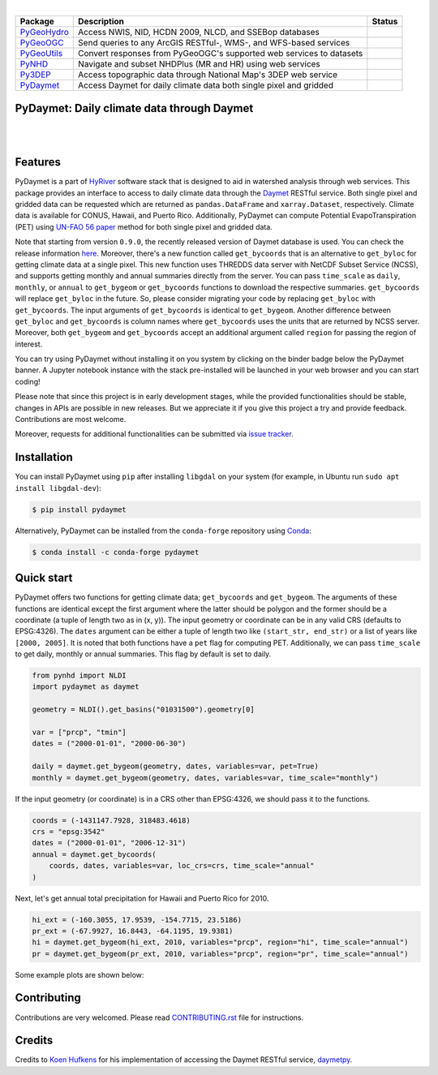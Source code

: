.. image:: https://raw.githubusercontent.com/cheginit/HyRiver-examples/main/notebooks/_static/pydaymet_logo.png
    :target: https://github.com/cheginit/pydaymet

|

.. |pygeohydro| image:: https://github.com/cheginit/pygeohydro/actions/workflows/test.yml/badge.svg
    :target: https://github.com/cheginit/pygeohydro/actions/workflows/test.yml
    :alt: Github Actions

.. |pygeoogc| image:: https://github.com/cheginit/pygeoogc/actions/workflows/test.yml/badge.svg
    :target: https://github.com/cheginit/pygeoogc/actions/workflows/test.yml
    :alt: Github Actions

.. |pygeoutils| image:: https://github.com/cheginit/pygeoutils/actions/workflows/test.yml/badge.svg
    :target: https://github.com/cheginit/pygeoutils/actions/workflows/test.yml
    :alt: Github Actions

.. |pynhd| image:: https://github.com/cheginit/pynhd/actions/workflows/test.yml/badge.svg
    :target: https://github.com/cheginit/pynhd/actions/workflows/test.yml
    :alt: Github Actions

.. |py3dep| image:: https://github.com/cheginit/py3dep/actions/workflows/test.yml/badge.svg
    :target: https://github.com/cheginit/py3dep/actions/workflows/test.yml
    :alt: Github Actions

.. |pydaymet| image:: https://github.com/cheginit/pydaymet/actions/workflows/test.yml/badge.svg
    :target: https://github.com/cheginit/pydaymet/actions/workflows/test.yml
    :alt: Github Actions

=========== ==================================================================== ============
Package     Description                                                          Status
=========== ==================================================================== ============
PyGeoHydro_ Access NWIS, NID, HCDN 2009, NLCD, and SSEBop databases              |pygeohydro|
PyGeoOGC_   Send queries to any ArcGIS RESTful-, WMS-, and WFS-based services    |pygeoogc|
PyGeoUtils_ Convert responses from PyGeoOGC's supported web services to datasets |pygeoutils|
PyNHD_      Navigate and subset NHDPlus (MR and HR) using web services           |pynhd|
Py3DEP_     Access topographic data through National Map's 3DEP web service      |py3dep|
PyDaymet_   Access Daymet for daily climate data both single pixel and gridded   |pydaymet|
=========== ==================================================================== ============

.. _PyGeoHydro: https://github.com/cheginit/pygeohydro
.. _PyGeoOGC: https://github.com/cheginit/pygeoogc
.. _PyGeoUtils: https://github.com/cheginit/pygeoutils
.. _PyNHD: https://github.com/cheginit/pynhd
.. _Py3DEP: https://github.com/cheginit/py3dep
.. _PyDaymet: https://github.com/cheginit/pydaymet

PyDaymet: Daily climate data through Daymet
-------------------------------------------

.. image:: https://img.shields.io/pypi/v/pydaymet.svg
    :target: https://pypi.python.org/pypi/pydaymet
    :alt: PyPi

.. image:: https://img.shields.io/conda/vn/conda-forge/pydaymet.svg
    :target: https://anaconda.org/conda-forge/pydaymet
    :alt: Conda Version

.. image:: https://codecov.io/gh/cheginit/pydaymet/branch/main/graph/badge.svg
    :target: https://codecov.io/gh/cheginit/pydaymet
    :alt: CodeCov

.. image:: https://img.shields.io/pypi/pyversions/pydaymet.svg
    :target: https://pypi.python.org/pypi/pydaymet
    :alt: Python Versions

|

.. image:: https://pepy.tech/badge/pydaymet
    :target: https://pepy.tech/project/pydaymet
    :alt: Downloads

.. image:: https://www.codefactor.io/repository/github/cheginit/pydaymet/badge
   :target: https://www.codefactor.io/repository/github/cheginit/pydaymet
   :alt: CodeFactor

.. image:: https://img.shields.io/badge/code%20style-black-000000.svg
    :target: https://github.com/psf/black
    :alt: black

.. image:: https://img.shields.io/badge/pre--commit-enabled-brightgreen?logo=pre-commit&logoColor=white
    :target: https://github.com/pre-commit/pre-commit
    :alt: pre-commit

.. image:: https://mybinder.org/badge_logo.svg
    :target: https://mybinder.org/v2/gh/cheginit/HyRiver-examples/main?urlpath=lab/tree/notebooks
    :alt: Binder

|

Features
--------

PyDaymet is a part of `HyRiver <https://github.com/cheginit/HyRiver>`__ software stack that
is designed to aid in watershed analysis through web services. This package provides
an interface to access to daily climate data through the `Daymet <https://daymet.ornl.gov/>`__
RESTful service. Both single pixel and gridded data can be requested which are returned as
``pandas.DataFrame`` and ``xarray.Dataset``, respectively. Climate data is available for CONUS,
Hawaii, and Puerto Rico. Additionally, PyDaymet can compute Potential EvapoTranspiration (PET)
using `UN-FAO 56 paper <http://www.fao.org/docrep/X0490E/X0490E00.htm>`__ method for both single
pixel and gridded data.

Note that starting from version ``0.9.0``, the recently released version of Daymet database
is used. You can check the release information `here <https://daac.ornl.gov/DAYMET/guides/Daymet_Daily_V4.html>`_.
Moreover, there's a new function called ``get_bycoords`` that is an alternative to ``get_byloc``
for getting climate data at a single pixel. This new function uses THREDDS data server
with NetCDF Subset Service (NCSS), and supports getting monthly and annual summaries directly
from the server. You can pass ``time_scale`` as ``daily``, ``monthly``, or ``annual``
to ``get_bygeom`` or ``get_bycoords`` functions to download the respective summaries.
``get_bycoords`` will replace ``get_byloc`` in  the future.
So, please consider migrating your code by replacing ``get_byloc`` with ``get_bycoords``. The
input arguments of ``get_bycoords`` is identical to ``get_bygeom``. Another difference
between ``get_byloc`` and ``get_bycoords`` is column names where ``get_bycoords`` uses
the units that are returned by NCSS server. Moreover, both ``get_bygeom`` and ``get_bycoords``
accept an additional argument called ``region`` for passing the region of interest.

You can try using PyDaymet without installing it on you system by clicking on the binder badge
below the PyDaymet banner. A Jupyter notebook instance with the stack
pre-installed will be launched in your web browser and you can start coding!

Please note that since this project is in early development stages, while the provided
functionalities should be stable, changes in APIs are possible in new releases. But we
appreciate it if you give this project a try and provide feedback. Contributions are most welcome.

Moreover, requests for additional functionalities can be submitted via
`issue tracker <https://github.com/cheginit/pydaymet/issues>`__.

Installation
------------

You can install PyDaymet using ``pip`` after installing ``libgdal`` on your system
(for example, in Ubuntu run ``sudo apt install libgdal-dev``):

.. code-block:: console

    $ pip install pydaymet

Alternatively, PyDaymet can be installed from the ``conda-forge`` repository
using `Conda <https://docs.conda.io/en/latest/>`__:

.. code-block:: console

    $ conda install -c conda-forge pydaymet

Quick start
-----------

PyDaymet offers two functions for getting climate data; ``get_bycoords`` and ``get_bygeom``.
The arguments of these functions are identical except the first argument where the latter
should be polygon and the former should be a coordinate (a tuple of length two as in (x, y)).
The input geometry or coordinate can be in any valid CRS (defaults to EPSG:4326). The ``dates``
argument can be either a tuple of length two like ``(start_str, end_str)`` or a list of years
like ``[2000, 2005]``. It is noted that both functions have a ``pet`` flag for computing PET.
Additionally, we can pass ``time_scale`` to get daily, monthly or annual summaries. This flag
by default is set to daily.

.. code-block:: python

    from pynhd import NLDI
    import pydaymet as daymet

    geometry = NLDI().get_basins("01031500").geometry[0]

    var = ["prcp", "tmin"]
    dates = ("2000-01-01", "2000-06-30")

    daily = daymet.get_bygeom(geometry, dates, variables=var, pet=True)
    monthly = daymet.get_bygeom(geometry, dates, variables=var, time_scale="monthly")

.. image:: https://raw.githubusercontent.com/cheginit/HyRiver-examples/main/notebooks/_static/daymet_grid.png
    :target: https://github.com/cheginit/HyRiver-examples/blob/main/notebooks/daymet.ipynb
    :width: 400

If the input geometry (or coordinate) is in a CRS other than EPSG:4326, we should pass
it to the functions.

.. code-block:: python

    coords = (-1431147.7928, 318483.4618)
    crs = "epsg:3542"
    dates = ("2000-01-01", "2006-12-31")
    annual = daymet.get_bycoords(
        coords, dates, variables=var, loc_crs=crs, time_scale="annual"
    )

.. image:: https://raw.githubusercontent.com/cheginit/HyRiver-examples/main/notebooks/_static/daymet_loc.png
    :target: https://github.com/cheginit/HyRiver-examples/blob/main/notebooks/daymet.ipynb
    :width: 400

Next, let's get annual total precipitation for Hawaii and Puerto Rico for 2010.

.. code-block:: python

    hi_ext = (-160.3055, 17.9539, -154.7715, 23.5186)
    pr_ext = (-67.9927, 16.8443, -64.1195, 19.9381)
    hi = daymet.get_bygeom(hi_ext, 2010, variables="prcp", region="hi", time_scale="annual")
    pr = daymet.get_bygeom(pr_ext, 2010, variables="prcp", region="pr", time_scale="annual")

Some example plots are shown below:

.. image:: https://raw.githubusercontent.com/cheginit/HyRiver-examples/main/notebooks/_static/hi.png
    :target: https://github.com/cheginit/HyRiver-examples/blob/main/notebooks/daymet.ipynb
    :width: 400

.. image:: https://raw.githubusercontent.com/cheginit/HyRiver-examples/main/notebooks/_static/pr.png
    :target: https://github.com/cheginit/HyRiver-examples/blob/main/notebooks/daymet.ipynb
    :width: 400

Contributing
------------

Contributions are very welcomed. Please read
`CONTRIBUTING.rst <https://github.com/cheginit/pygeoogc/blob/main/CONTRIBUTING.rst>`__
file for instructions.

Credits
-------
Credits to `Koen Hufkens <https://github.com/khufkens>`__ for his implementation of
accessing the Daymet RESTful service, `daymetpy <https://github.com/bluegreen-labs/daymetpy>`__.
